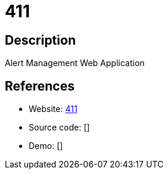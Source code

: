 = 411

:Name:          411
:Language:      411
:License:       MIT
:Topic:         Misc/Other
:Category:      
:Subcategory:   

// END-OF-HEADER. DO NOT MODIFY OR DELETE THIS LINE

== Description

Alert Management Web Application

== References

* Website: https://github.com/etsy/411[411]
* Source code: []
* Demo: []

